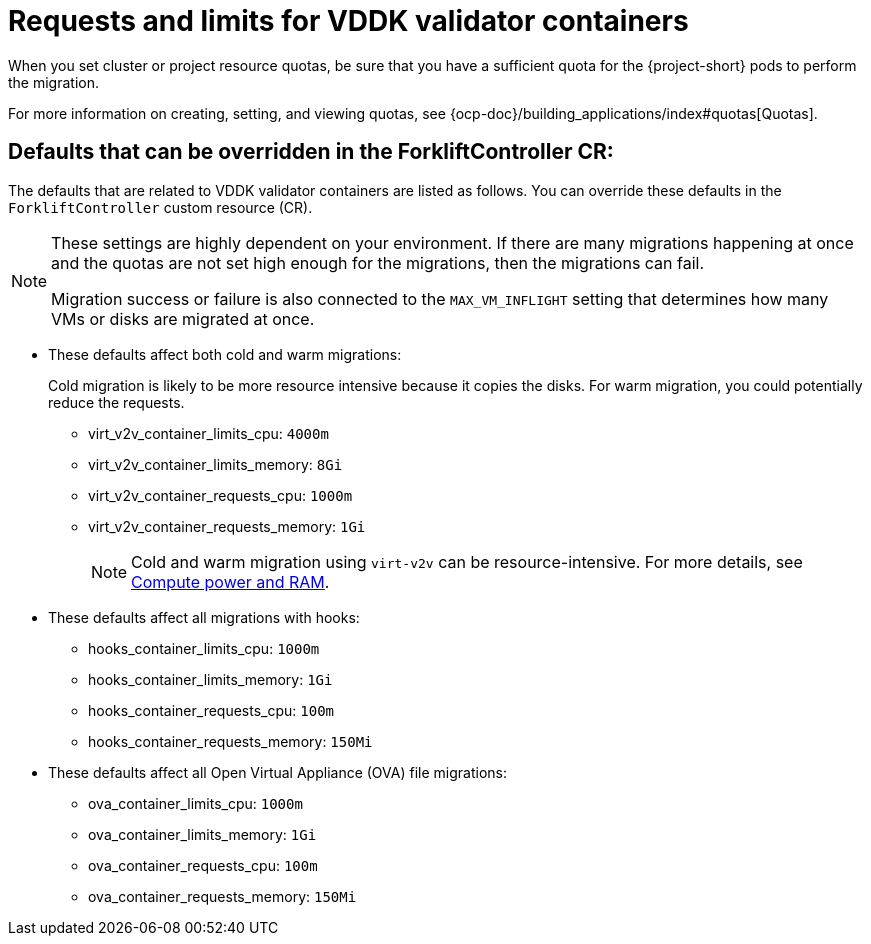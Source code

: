// Module included in the following assemblies:
//
// * documentation/doc-Migration_Toolkit_for_Virtualization/master.adoc

:_content-type: REFERENCE
[id="vddk-validator-containers_{context}"]
= Requests and limits for VDDK validator containers 

When you set cluster or project resource quotas, be sure that you have a sufficient quota for the {project-short} pods to perform the migration. 

For more information on creating, setting, and viewing quotas, see {ocp-doc}/building_applications/index#quotas[Quotas].

[id="defaults-that-can-be-overridden-in-forklift-controller_{context}"]
== Defaults that can be overridden in the ForkliftController CR:

The defaults that are related to VDDK validator containers are listed as follows. You can override these defaults in the `ForkliftController` custom resource (CR).

[NOTE]
====
These settings are highly dependent on your environment. If there are many migrations happening at once and the quotas are not set high enough for the migrations, then the migrations can fail. 

Migration success or failure is also connected to the `MAX_VM_INFLIGHT` setting that determines how many VMs or disks are migrated at once.
====

* These defaults affect both cold and warm migrations:
+
Cold migration is likely to be more resource intensive because it copies the disks. For warm migration, you could potentially reduce the requests.

** virt_v2v_container_limits_cpu: `4000m`
** virt_v2v_container_limits_memory: `8Gi`
** virt_v2v_container_requests_cpu: `1000m`
** virt_v2v_container_requests_memory: `1Gi`
+
[NOTE]
====
Cold and warm migration using `virt-v2v` can be resource-intensive. For more details, see link:https://libguestfs.org/virt-v2v.1.html#compute-power-and-ram[Compute power and RAM].
====

* These defaults affect all migrations with hooks:

** hooks_container_limits_cpu: `1000m`
** hooks_container_limits_memory: `1Gi`
** hooks_container_requests_cpu: `100m`
** hooks_container_requests_memory: `150Mi`

* These defaults affect all Open Virtual Appliance (OVA) file migrations:

** ova_container_limits_cpu: `1000m`
** ova_container_limits_memory: `1Gi`
** ova_container_requests_cpu: `100m`
** ova_container_requests_memory: `150Mi`
